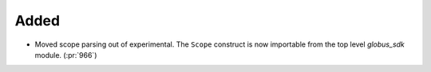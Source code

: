 
Added
~~~~~

- Moved scope parsing out of experimental. The ``Scope`` construct is now importable from
  the top level `globus_sdk` module. (:pr:`966`)
